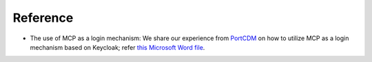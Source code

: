Reference
===============

* The use of MCP as a login mechanism: We share our experience from `PortCDM <http://stmvalidation.eu/news/portcdm-information-sharing-in-real-time/>`__ on how to utilize MCP as a login mechanism based on Keycloak; refer `this Microsoft Word file <https://github.com/MaritimeConnectivityPlatform/developers.maritimeconnectivity.net/raw/gh-pages/identity/docx/The%20use%20of%20MCP%20as%20login-mechanism.docx>`__.
